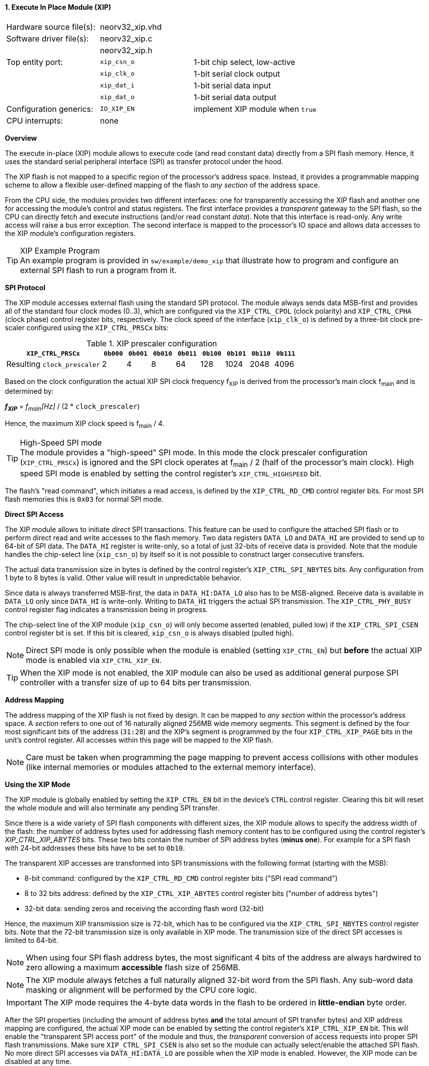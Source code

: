 <<<
:sectnums:
==== Execute In Place Module (XIP)

[cols="<3,<3,<4"]
[frame="topbot",grid="none"]
|=======================
| Hardware source file(s): | neorv32_xip.vhd |
| Software driver file(s): | neorv32_xip.c |
|                          | neorv32_xip.h |
| Top entity port:         | `xip_csn_o` | 1-bit chip select, low-active
|                          | `xip_clk_o` | 1-bit serial clock output
|                          | `xip_dat_i` | 1-bit serial data input
|                          | `xip_dat_o` | 1-bit serial data output
| Configuration generics:  | `IO_XIP_EN` | implement XIP module when `true`
| CPU interrupts:          | none |
|=======================


**Overview**

The execute in-place (XIP) module allows to execute code (and read constant data) directly from a SPI flash memory.
Hence, it uses the standard serial peripheral interface (SPI) as transfer protocol under the hood.

The XIP flash is not mapped to a specific region of the processor's address space. Instead, it
provides a programmable mapping scheme to allow a flexible user-defined mapping of the flash to _any section_
of the address space.

From the CPU side, the modules provides two different interfaces: one for transparently accessing the XIP flash and another
one for accessing the module's control and status registers. The first interface provides a _transparent_
gateway to the SPI flash, so the CPU can directly fetch and execute instructions (and/or read constant _data_).
Note that this interface is read-only. Any write access will raise a bus error exception.
The second interface is mapped to the processor's IO space and allows data accesses to the XIP module's
configuration registers.

.XIP Example Program
[TIP]
An example program is provided in `sw/example/demo_xip` that illustrate how to program and configure
an external SPI flash to run a program from it.


**SPI Protocol**

The XIP module accesses external flash using the standard SPI protocol. The module always sends data MSB-first and
provides all of the standard four clock modes (0..3), which are configured via the `XIP_CTRL_CPOL` (clock polarity)
and `XIP_CTRL_CPHA` (clock phase) control register bits, respectively. The clock speed of the interface (`xip_clk_o`)
is defined by a three-bit clock pre-scaler configured using the `XIP_CTRL_PRSCx` bits:

.XIP prescaler configuration
[cols="<4,^1,^1,^1,^1,^1,^1,^1,^1"]
[options="header",grid="rows"]
|=======================
| **`XIP_CTRL_PRSCx`**        | `0b000` | `0b001` | `0b010` | `0b011` | `0b100` | `0b101` | `0b110` | `0b111`
| Resulting `clock_prescaler` |       2 |       4 |       8 |      64 |     128 |    1024 |    2048 |    4096
|=======================

Based on the clock configuration the actual XIP SPI clock frequency f~XIP~ is derived from the processor's
main clock f~main~ and is determined by:

_**f~XIP~**_ = _f~main~[Hz]_ / (2 * `clock_prescaler`)

Hence, the maximum XIP clock speed is f~main~ / 4.

.High-Speed SPI mode
[TIP]
The module provides a "high-speed" SPI mode. In this mode the clock prescaler configuration (`XIP_CTRL_PRSCx`) is ignored
and the SPI clock operates at f~main~ / 2 (half of the processor's main clock). High speed SPI mode is enabled by setting
the control register's `XIP_CTRL_HIGHSPEED` bit.

The flash's "read command", which initiates a read access, is defined by the `XIP_CTRL_RD_CMD` control register bits.
For most SPI flash memories this is `0x03` for normal SPI mode.


**Direct SPI Access**

The XIP module allows to initiate _direct_ SPI transactions. This feature can be used to configure the attached SPI
flash or to perform direct read and write accesses to the flash memory. Two data registers `DATA_LO` and
`DATA_HI` are provided to send up to 64-bit of SPI data. The `DATA_HI` register is write-only,
so a total of just 32-bits of receive data is provided. Note that the module handles the chip-select
line (`xip_csn_o`) by itself so it is not possible to construct larger consecutive transfers.

The actual data transmission size in bytes is defined by the control register's `XIP_CTRL_SPI_NBYTES` bits.
Any configuration from 1 byte to 8 bytes is valid. Other value will result in unpredictable behavior.

Since data is always transferred MSB-first, the data in `DATA_HI:DATA_LO` also has to be MSB-aligned. Receive data is
available in `DATA_LO` only since `DATA_HI` is write-only. Writing to `DATA_HI` triggers the actual SPI transmission.
The `XIP_CTRL_PHY_BUSY` control register flag indicates a transmission being in progress.

The chip-select line of the XIP module (`xip_csn_o`) will only become asserted (enabled, pulled low) if the
`XIP_CTRL_SPI_CSEN` control register bit is set. If this bit is cleared, `xip_csn_o` is always disabled
(pulled high).

[NOTE]
Direct SPI mode is only possible when the module is enabled (setting `XIP_CTRL_EN`) but **before** the actual
XIP mode is enabled via `XIP_CTRL_XIP_EN`.

[TIP]
When the XIP mode is not enabled, the XIP module can also be used as additional general purpose SPI controller
with a transfer size of up to 64 bits per transmission.


**Address Mapping**

The address mapping of the XIP flash is not fixed by design. It can be mapped to _any section_ within the processor's
address space. A _section_ refers to one out of 16 naturally aligned 256MB wide memory segments. This segment
is defined by the four most significant bits of the address (`31:28`) and the XIP's segment is programmed by the
four `XIP_CTRL_XIP_PAGE` bits in the unit's control register. All accesses within this page will be mapped to the XIP flash.

[NOTE]
Care must be taken when programming the page mapping to prevent access collisions with other modules (like internal memories
or modules attached to the external memory interface).


**Using the XIP Mode**

The XIP module is globally enabled by setting the `XIP_CTRL_EN` bit in the device's `CTRL` control register.
Clearing this bit will reset the whole module and will also terminate any pending SPI transfer.

Since there is a wide variety of SPI flash components with different sizes, the XIP module allows to specify
the address width of the flash: the number of address bytes used for addressing flash memory content has to be
configured using the control register's _XIP_CTRL_XIP_ABYTES_ bits. These two bits contain the number of SPI
address bytes (**minus one**). For example for a SPI flash with 24-bit addresses these bits have to be set to
`0b10`.

The transparent XIP accesses are transformed into SPI transmissions with the following format (starting with the MSB):

* 8-bit command: configured by the `XIP_CTRL_RD_CMD` control register bits ("SPI read command")
* 8 to 32 bits address: defined by the `XIP_CTRL_XIP_ABYTES` control register bits ("number of address bytes")
* 32-bit data: sending zeros and receiving the according flash word (32-bit)

Hence, the maximum XIP transmission size is 72-bit, which has to be configured via the `XIP_CTRL_SPI_NBYTES`
control register bits. Note that the 72-bit transmission size is only available in XIP mode. The transmission
size of the direct SPI accesses is limited to 64-bit.

[NOTE]
When using four SPI flash address bytes, the most significant 4 bits of the address are always hardwired
to zero allowing a maximum **accessible** flash size of 256MB.

[NOTE]
The XIP module always fetches a full naturally aligned 32-bit word from the SPI flash. Any sub-word data masking
or alignment will be performed by the CPU core logic.

[IMPORTANT]
The XIP mode requires the 4-byte data words in the flash to be ordered in **little-endian** byte order.

After the SPI properties (including the amount of address bytes **and** the total amount of SPI transfer bytes)
and XIP address mapping are configured, the actual XIP mode can be enabled by setting
the control register's `XIP_CTRL_XIP_EN` bit. This will enable the "transparent SPI access port" of the module and thus,
the _transparent_ conversion of access requests into proper SPI flash transmissions. Make sure `XIP_CTRL_SPI_CSEN`
is also set so the module can actually select/enable the attached SPI flash.
No more direct SPI accesses via `DATA_HI:DATA_LO` are possible when the XIP mode is enabled. However, the
XIP mode can be disabled at any time.

[NOTE]
If the XIP module is disabled (_XIP_CTRL_EN_ = `0`) any accesses to the programmed XIP memory segment are ignored
by the module and might be forwarded to the processor's external memory interface (if implemented) or will cause a bus
exception. If the XIP module is enabled (_XIP_CTRL_EN_ = `1`) but XIP mode is not enabled yet (_XIP_CTRL_XIP_EN_ = '0')
any access to the programmed XIP memory segment will raise a bus exception.

[TIP]
It is highly recommended to enable the <<_processor_internal_instruction_cache_icache>> to cover some
of the SPI access latency.


**XIP Burst Mode**

By default, every XIP access to the flash transmits the read command and the word-aligned address before reading four consecutive
data bytes. Obviously, this introduces a certain transmission overhead. To reduces this overhead, the XIP mode allows to utilize
the flash's _incrmental read_ function, which will return consecutive bytes when continuing to send clock cycles after a read command.
Hence, the XIP module provides an optional "burst mode" to accelerate consecutive read accesses.

The XIP burst mode is enabled by setting the `XIP_CTRL_BURST_EN` bit in the module's control register. The burst mode only affects
the actual XIP mode and _not_ the direct SPI mode. Hence, it should be enabled right before enabling XIP mode only.
By using the XIP burst mode flash read accesses can be accelerated by up to 50%.


**Register Map**

.XIP Register Map (`struct NEORV32_XIP`)
[cols="<2,<1,<4,^1,<7"]
[options="header",grid="all"]
|=======================
| Address | Name [C] | Bit(s), Name [C] | R/W | Function
.15+<| `0xffffff40` .15+<| `CTRL` <|`0`     `XIP_CTRL_EN`                                       ^| r/w <| XIP module enable
                                  <|`3:1`   `XIP_CTRL_PRSC2 : XIP_CTRL_PRSC0`                   ^| r/w <| 3-bit SPI clock prescaler select
                                  <|`4`     `XIP_CTRL_CPOL`                                     ^| r/w <| SPI clock polarity
                                  <|`5`     `XIP_CTRL_CPHA`                                     ^| r/w <| SPI clock phase
                                  <|`9:6`   `XIP_CTRL_SPI_NBYTES_MSB : XIP_CTRL_SPI_NBYTES_LSB` ^| r/w <| Number of bytes in SPI transaction (1..9)
                                  <|`10`    `XIP_CTRL_XIP_EN`                                   ^| r/w <| XIP mode enable
                                  <|`12:11` `XIP_CTRL_XIP_ABYTES_MSB : XIP_CTRL_XIP_ABYTES_LSB` ^| r/w <| Number of address bytes for XIP flash (minus 1)
                                  <|`20:13` `XIP_CTRL_RD_CMD_MSB : XIP_CTRL_RD_CMD_LSB`         ^| r/w <| Flash read command
                                  <|`24:21` `XIP_CTRL_XIP_PAGE_MSB : XIP_CTRL_XIP_PAGE_LSB`     ^| r/w <| XIP memory page
                                  <|`25`    `XIP_CTRL_SPI_CSEN`                                 ^| r/w <| Allow SPI chip-select to be actually asserted when set
                                  <|`26`    `XIP_CTRL_HIGHSPEED`                                ^| r/w <| enable SPI high-speed mode (ignoring _XIP_CTRL_PRSC_)
                                  <|`27`    `XIP_CTRL_BURST_EN`                                 ^| r/w <| Enable XIP burst mode
                                  <|`29:28` -                                                   ^| r/- <| _reserved_, read as zero
                                  <|`30`   `XIP_CTRL_PHY_BUSY`                                  ^| r/- <| SPI PHY busy when set
                                  <|`31`   `XIP_CTRL_XIP_BUSY`                                  ^| r/- <| XIP access in progress when set
| `0xffffff44` | _reserved_ |`31:0` | r/- | _reserved_, read as zero
| `0xffffff48` | `DATA_LO`  |`31:0` | r/w | Direct SPI access - data register low
| `0xffffff4C` | `DATA_HI`  |`31:0` | -/w | Direct SPI access - data register high; write access triggers SPI transfer
|=======================
